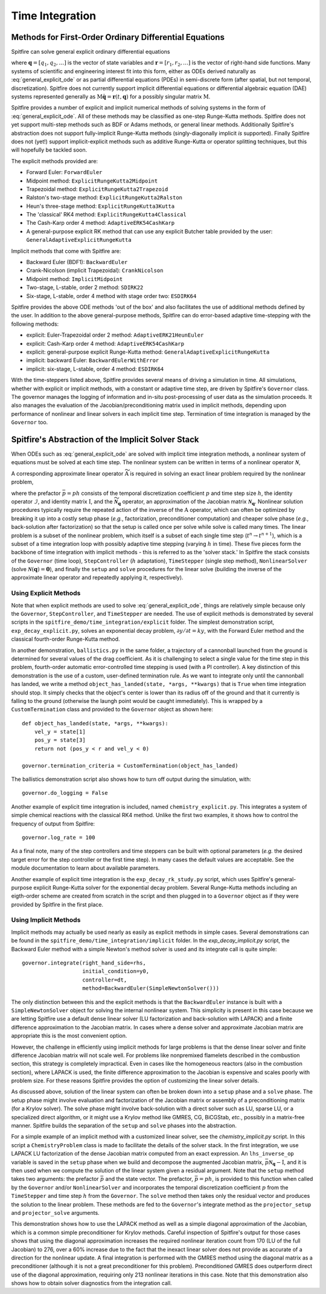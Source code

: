 Time Integration
================

Methods for First-Order Ordinary Differential Equations
-------------------------------------------------------

Spitfire can solve general explicit ordinary differential equations

.. math::
 \frac{\partial \boldsymbol{q}}{\partial t} = \boldsymbol{r}(t, \boldsymbol{q}),
 :label: general_explicit_ode

where :math:`\boldsymbol{q}=[q_1,q_2,\ldots]` is the vector of state variables
and :math:`\boldsymbol{r}=[r_1,r_2,\ldots]` is the vector of right-hand side functions.
Many systems of scientific and engineering interest fit into this form,
either as ODEs derived naturally as :eq:`general_explicit_ode` or as
partial differential equations (PDEs) in semi-discrete form (after spatial, but not temporal, discretization).
Spitfire does not currently support implicit differential equations or differential algebraic equation (DAE) systems
represented generally as :math:`\mathrm{M}\dot{\boldsymbol{q}}=\boldsymbol{r}(t,\boldsymbol{q})` for a possibly singular matrix :math:`\mathrm{M}`.

Spitfire provides a number of explicit and implicit numerical methods of solving systems in the form of :eq:`general_explicit_ode`.
All of these methods may be classified as one-step Runge-Kutta methods.
Spitfire does not yet support multi-step methods such as BDF or Adams methods, or general linear methods.
Additionally Spitfire's abstraction does not support fully-implicit Runge-Kutta methods (singly-diagonally implicit `is` supported).
Finally Spitfire does not (yet!) support implicit-explicit methods such as additive Runge-Kutta or operator splitting techniques,
but this will hopefully be tackled soon.

The explicit methods provided are:

- Forward Euler: ``ForwardEuler``
- Midpoint method: ``ExplicitRungeKutta2Midpoint``
- Trapezoidal method: ``ExplicitRungeKutta2Trapezoid``
- Ralston's two-stage method: ``ExplicitRungeKutta2Ralston``
- Heun's three-stage method: ``ExplicitRungeKutta3Kutta``
- The 'classical' RK4 method: ``ExplicitRungeKutta4Classical``
- The Cash-Karp order 4 method: ``AdaptiveERK54CashKarp``
- A general-purpose explicit RK method that can use any explicit Butcher table provided by the user: ``GeneralAdaptiveExplicitRungeKutta``

Implicit methods that come with Spitfire are:

- Backward Euler (BDF1): ``BackwardEuler``
- Crank-Nicolson (implicit Trapezoidal): ``CrankNicolson``
- Midpoint method: ``ImplicitMidpoint``
- Two-stage, L-stable, order 2 method: ``SDIRK22``
- Six-stage, L-stable, order 4 method with stage order two: ``ESDIRK64``

Spitfire provides the above ODE methods 'out of the box' and also facilitates the use of additional methods defined by the user.
In addition to the above general-purpose methods,
Spitfire can do error-based adaptive time-stepping with the following methods:

- explicit: Euler-Trapezoidal order 2 method: ``AdaptiveERK21HeunEuler``
- explicit: Cash-Karp order 4 method: ``AdaptiveERK54CashKarp``
- explicit: general-purpose explicit Runge-Kutta method: ``GeneralAdaptiveExplicitRungeKutta``
- implicit: backward Euler: ``BackwardEulerWithError``
- implicit: six-stage, L-stable, order 4 method: ``ESDIRK64``

With the time-steppers listed above, Spitfire provides several means of driving a simulation in time.
All simulations, whether with explicit or implicit methods, with a constant or adaptive time step, are driven by Spitfire's ``Governor`` class.
The governor manages the logging of information and in-situ post-processing of user data as the simulation proceeds.
It also manages the evaluation of the Jacobian/preconditioning matrix used in implicit methods, depending upon performance
of nonlinear and linear solvers in each implicit time step.
Termination of time integration is managed by the ``Governor`` too.


Spitfire's Abstraction of the Implicit Solver Stack
---------------------------------------------------
When ODEs such as :eq:`general_explicit_ode` are solved with implicit time integration methods, a nonlinear system of equations must be solved at each time step.
The nonlinear system can be written in terms of a nonlinear operator :math:`\boldsymbol{\mathcal{N}}`,

.. math::
 \boldsymbol{\mathcal{N}}(\boldsymbol{q}) = \boldsymbol{0}.
 :label: eqn: simple nlin

A corresponding approximate linear operator :math:`\widetilde{\mathrm{A}}` is required in solving an exact linear problem required by the nonlinear problem,

.. math::
 \widetilde{\mathrm{A}} = \bar{p}\widetilde{\boldsymbol{\mathcal{N}}_{\boldsymbol{q}}} - \mathcal{I} \quad \rightarrow \quad \mathrm{solving}\, \left[\bar{p}\boldsymbol{\mathcal{N}}_{\boldsymbol{q}} - \mathrm{I}\right]\boldsymbol{x}=\boldsymbol{b},
 :label: eqn: simple lin

where the prefactor :math:`\bar{p}=ph` consists of the temporal discretization coefficient :math:`p` and time step size :math:`h`, the identity operator :math:`\mathcal{I}`, and identity matrix :math:`\mathrm{I}`, and the :math:`\widetilde{\boldsymbol{\mathcal{N}}_{\boldsymbol{q}}}` operator, an approximation of the Jacobian matrix :math:`\boldsymbol{\mathcal{N}}_{\boldsymbol{q}}`.
Nonlinear solution procedures typically require the repeated action of the inverse of the :math:`\mathrm{A}` operator, which can often be optimized by breaking it up into a costly setup phase (*e.g.*, factorization, preconditioner computation) and cheaper solve phase (*e.g.*, back-solution after factorization) so that the setup is called once per solve while solve is called many times.
The linear problem is a subset of the nonlinear problem, which itself is a subset of each single time step (:math:`t^n\to t^{n+1}`), which is a subset of a time integration loop with possibly adaptive time stepping (varying :math:`h` in time).
These five pieces form the backbone of time integration with implicit methods - this is referred to as the 'solver stack.'
In Spitfire the stack consists of the ``Governor`` (time loop), ``StepController`` (:math:`h` adaptation), ``TimeStepper`` (single step method), ``NonlinearSolver`` (solve :math:`\boldsymbol{\mathcal{N}}(\boldsymbol{q}) = \boldsymbol{0}`), and finally the ``setup`` and ``solve`` procedures for the linear solve (building the inverse of the approximate linear operator and repeatedly applying it, respectively).

Using Explicit Methods
++++++++++++++++++++++

Note that when explicit methods are used to solve :eq:`general_explicit_ode`, things are relatively simple because only the ``Governor``, ``StepController``, and ``TimeStepper`` are needed.
The use of explicit methods is demonstrated by several scripts in the ``spitfire_demo/time_integration/explicit`` folder.
The simplest demonstration script, ``exp_decay_explicit.py``, solves an exponential decay problem, :math:`\partial y/\partial t = k y`,
with the Forward Euler method and the classical fourth-order Runge-Kutta method.

In another demonstration, ``ballistics.py`` in the same folder, a trajectory of a cannonball launched from the ground is determined for several values of the drag coefficient.
As it is challenging to select a single value for the time step in this problem, fourth-order automatic error-controlled time stepping is used (with a PI controller).
A key distinction of this demonstration is the use of a custom, user-defined termination rule.
As we want to integrate only until the cannonball has landed,
we write a method ``object_has_landed(state, *args, **kwargs)`` that is ``True`` when time integration should stop.
It simply checks that the object's center is lower than its radius off of the ground and that it currently is falling to the ground
(otherwise the laungh point would be caught immediately).
This is wrapped by a ``CustomTermination`` class and provided to the ``Governor`` object as shown here::

    def object_has_landed(state, *args, **kwargs):
        vel_y = state[1]
        pos_y = state[3]
        return not (pos_y < r and vel_y < 0)

    governor.termination_criteria = CustomTermination(object_has_landed)

The ballistics demonstration script also shows how to turn off output during the simulation, with::

    governor.do_logging = False

Another example of explicit time integration is included, named ``chemistry_explicit.py``.
This integrates a system of simple chemical reactions with the classical RK4 method.
Unlike the first two examples, it shows how to control the frequency of output from Spitfire::

    governor.log_rate = 100

As a final note, many of the step controllers and time steppers can be built with
optional parameters (*e.g.* the desired target error for the step controller or the first time step).
In many cases the default values are acceptable.
See the module documentation to learn about available parameters.

Another example of explicit time integration is the ``exp_decay_rk_study.py`` script,
which uses Spitfire's general-purpose explicit Runge-Kutta solver for the exponential decay problem.
Several Runge-Kutta methods including an eigth-order scheme are created from scratch in the script and
then plugged in to a ``Governor`` object as if they were provided by Spitfire in the first place.


Using Implicit Methods
++++++++++++++++++++++

Implicit methods may actually be used nearly as easily as explicit methods in simple cases.
Several demonstrations can be found in the ``spitfire_demo/time_integration/implicit`` folder.
In the `exp_decay_implicit.py` script, the Backward Euler method with a simple Newton's method solver is used and its integrate call is quite simple::

    governor.integrate(right_hand_side=rhs,
                       initial_condition=y0,
                       controller=dt,
                       method=BackwardEuler(SimpleNewtonSolver()))

The only distinction between this and the explicit methods is that the ``BackwardEuler`` instance is built with a
``SimpleNewtonSolver`` object for solving the internal nonlinear system.
This simplicity is present in this case because we are letting Spitfire use a default dense linear solver (LU factorization and back-solution with LAPACK)
and a finite difference approximation to the Jacobian matrix.
In cases where a dense solver and approximate Jacobian matrix are appropriate this is the most convenient option.

However, the challenge in efficiently using implicit methods for large problems is that the dense linear solver and
finite difference Jacobian matrix will not scale well.
For problems like nonpremixed flamelets described in the combustion section, this strategy is completely impractical.
Even in cases like the homogeneous reactors (also in the combustion section), where LAPACK is used, the finite
difference approximation to the Jacobian is expensive and scales poorly with problem size.
For these reasons Spitfire provides the option of customizing the linear solver details.

As discussed above, solution of the linear system can often be broken down into a ``setup`` phase and a ``solve`` phase.
The setup phase might involve evaluation and factorization of the Jacobian matrix or assembly of a preconditioning matrix (for a Krylov solver).
The solve phase might involve back-solution with a direct solver such as LU, sparse LU, or a specialized direct algorithm,
or it might use a Krylov method like GMRES, CG, BiCGStab, *etc.*, possibly in a matrix-free manner.
Spitfire builds the separation of the ``setup`` and ``solve`` phases into the abstraction.

For a simple example of an implicit method with a customized linear solver, see the `chemistry_implicit.py` script.
In this script a ``ChemistryProblem`` class is made to facilitate the details of the solver stack.
In the first integration, we use LAPACK LU factorization of the dense Jacobian matrix computed from an exact expression.
An ``lhs_inverse_op`` variable is saved in the ``setup`` phase when we build and decompose the augmented Jacobian matrix, :math:`\bar{p}\boldsymbol{\mathcal{N}}_{\boldsymbol{q}} - \mathrm{I}`,
and it is then used when we compute the solution of the linear system given a residual argument.
Note that the ``setup`` method takes two arguments: the prefactor :math:`\bar{p}` and the state vector.
The prefactor, :math:`\bar{p}=ph`, is provided to this function when called by the ``Governor`` and/or ``NonlinearSolver`` and incorporates
the temporal discretization coefficient :math:`p` from the ``TimeStepper`` and time step :math:`h` from the ``Governor``.
The ``solve`` method then takes only the residual vector and produces the solution to the linear problem.
These methods are fed to the ``Governor``'s integrate method as the ``projector_setup`` and ``projector_solve`` arguments.

This demonstration shows how to use the LAPACK method as well as a simple diagonal approximation of the Jacobian,
which is a common simple preconditioner for Krylov methods.
Careful inspection of Spitfire's output for those cases shows that using the diagonal approximation increases the required
nonlinear iteration count from 170 (LU of the full Jacobian) to 276, over a 60% increase due to the fact that the inexact linear solver does not provide as accurate of a direction for the nonlinear update.
A final integration is performed with the GMRES method using the diagonal matrix as a preconditioner (although it is not a great preconditioner for this problem).
Preconditioned GMRES does outperform direct use of the diagonal approximation, requiring only 213 nonlinear iterations in this case.
Note that this demonstration also shows how to obtain solver diagnostics from the integration call.